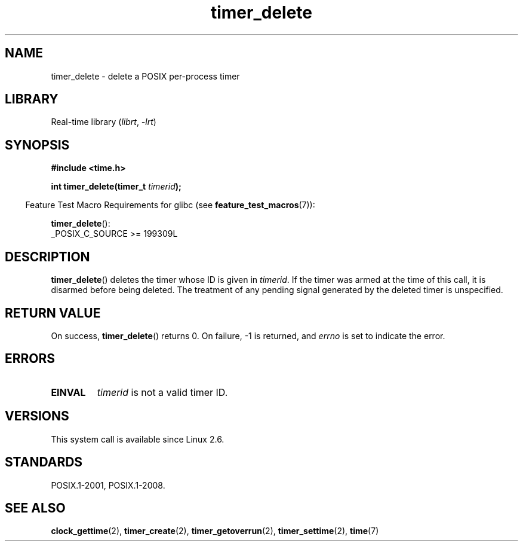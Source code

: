 .\" Copyright (c) 2009 Linux Foundation, written by Michael Kerrisk
.\"     <mtk.manpages@gmail.com>
.\"
.\" SPDX-License-Identifier: Linux-man-pages-copyleft
.\"
.TH timer_delete 2 (date) "Linux man-pages (unreleased)"
.SH NAME
timer_delete \- delete a POSIX per-process timer
.SH LIBRARY
Real-time library
.RI ( librt ", " \-lrt )
.SH SYNOPSIS
.nf
.B  #include <time.h>
.PP
.BI "int timer_delete(timer_t " timerid );
.fi
.PP
.RS -4
Feature Test Macro Requirements for glibc (see
.BR feature_test_macros (7)):
.RE
.PP
.BR timer_delete ():
.nf
    _POSIX_C_SOURCE >= 199309L
.fi
.SH DESCRIPTION
.BR timer_delete ()
deletes the timer whose ID is given in
.IR timerid .
If the timer was armed at the time of this call,
it is disarmed before being deleted.
The treatment of any pending signal generated by the deleted timer
is unspecified.
.SH RETURN VALUE
On success,
.BR timer_delete ()
returns 0.
On failure, \-1 is returned, and
.I errno
is set to indicate the error.
.SH ERRORS
.TP
.B EINVAL
.I timerid
is not a valid timer ID.
.SH VERSIONS
This system call is available since Linux 2.6.
.SH STANDARDS
POSIX.1-2001, POSIX.1-2008.
.SH SEE ALSO
.BR clock_gettime (2),
.BR timer_create (2),
.BR timer_getoverrun (2),
.BR timer_settime (2),
.BR time (7)
